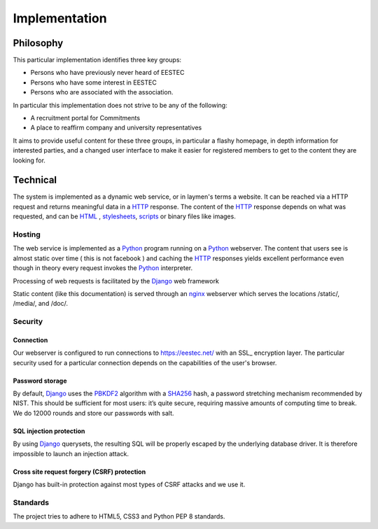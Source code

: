 Implementation
##############

Philosophy
----------

This particular implementation identifies three key groups:

* Persons who have previously never heard of EESTEC
* Persons who have some interest in EESTEC
* Persons who are associated with the association.

In particular this implementation does not strive to be any of the following:

* A recruitment portal for Commitments
* A place to reaffirm company and university representatives

It aims to provide useful content for these three groups, in particular a flashy homepage,
in depth information for interested parties, and a changed user interface to make it easier
for registered members to get to the content they are looking for.

Technical
---------

The system is implemented as a dynamic web service, or in laymen's terms a website. It
can be reached via a HTTP request and returns meaningful data in a HTTP_ response. The
content of the HTTP_ response depends on what was requested, and can be HTML_ , stylesheets_,
scripts_ or binary files like images.

Hosting
~~~~~~~

The web service is implemented as a Python_ program running on a Python_ webserver. The content that
users see is almost static over time ( this is not facebook ) and caching the HTTP_ responses yields
excellent performance even though in theory every request invokes the Python_ interpreter.

Processing of web requests is facilitated by the Django_ web framework

Static content (like this documentation) is served through an nginx_ webserver which serves the locations /static/,
/media/, and /doc/.


Security
~~~~~~~~

Connection
++++++++++

Our webserver is configured to run connections to https://eestec.net/ with an SSL_ encryption layer.
The particular security used for a particular connection depends on the capabilities of the user's browser.

Password storage
++++++++++++++++

By default, Django_ uses the PBKDF2_ algorithm with a SHA256_ hash, a password stretching mechanism recommended by NIST. This should be sufficient for most users: it’s quite secure, requiring massive amounts of computing time to break.
We do 12000 rounds and store our passwords with salt.

SQL injection protection
++++++++++++++++++++++++

By using Django_ querysets, the resulting SQL will be properly escaped by the underlying database driver. It is therefore impossible to launch an injection attack.

Cross site request forgery (CSRF) protection
++++++++++++++++++++++++++++++++++++++++++++

Django has built-in protection against most types of CSRF attacks and we use it.

Standards
~~~~~~~~~

The project tries to adhere to HTML5, CSS3 and Python PEP 8 standards.




.. _PBKDF2: http://en.wikipedia.org/wiki/PBKDF2
.. _SHA256: http://en.wikipedia.org/wiki/SHA-2
.. _Python: http://www.python.org
.. _HTTP: http://en.wikipedia.org/wiki/Hypertext_Transfer_Protocol
.. _HTML: http://en.wikipedia.org/wiki/HTML
.. _nginx: http://www.nginx.org
.. _stylesheets: http://en.wikipedia.org/wiki/Cascading_Style_Sheets
.. _scripts: http://en.wikipedia.org/wiki/JavaScript
.. _Django: http://www.djangoproject.com
